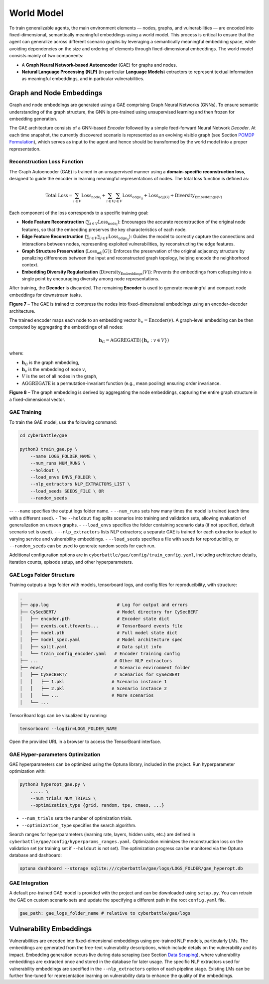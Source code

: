 World Model
===========

To train generalizable agents, the main environment elements — nodes, graphs, and vulnerabilities — are encoded into fixed-dimensional, semantically meaningful embeddings using a world model.
This process is critical to ensure that the agent can generalize across different scenario graphs by leveraging a semantically meaningful embedding space, while avoiding dependencies on the size and ordering of elements through fixed-dimensional embeddings.
The world model consists mainly of two components:

- A **Graph Neural Network-based Autoencoder** (GAE) for graphs and nodes.
- **Natural Language Processing (NLP)** (in particular **Language Models**) extractors to represent textual information as meaningful embeddings, and in particular vulnerabilities.


Graph and Node Embeddings
-------------------------

Graph and node embeddings are generated using a GAE comprising Graph Neural Networks (GNNs).
To ensure semantic understanding of the graph structure, the GNN is pre-trained using unsupervised learning and then frozen for embedding generation.

The GAE architecture consists of a GNN-based *Encoder* followed by a simple feed-forward Neural Network *Decoder*.
At each time snapshot, the currently discovered scenario is represented as an evolving visible graph (see Section `POMDP Formulation <#pomdp-formulation>`_), which serves as input to the agent and hence should be transformed by the world model into a proper representation.

Reconstruction Loss Function
~~~~~~~~~~~~

The Graph Autoencoder (GAE) is trained in an unsupervised manner using a **domain-specific reconstruction loss**, designed to guide the encoder in learning meaningful representations of nodes. The total loss function is defined as:

.. math::

    \text{Total Loss} = \sum_{i \in V} \text{Loss}_{\text{node}_i}
    + \sum_{i \in V} \sum_{j \in V} \text{Loss}_{\text{edge}_{ij}}
    + \text{Loss}_{\text{adj}(G)} + \text{Diversity}_{\text{Embeddings}(V)}

Each component of the loss corresponds to a specific training goal:

- **Node Feature Reconstruction** (:math:`\sum_{i \in V} \text{Loss}_{\text{node}_i}`): Encourages the accurate reconstruction of the original node features, so that the embedding preserves the key characteristics of each node.
- **Edge Feature Reconstruction** (:math:`\sum_{i \in V} \sum_{j \in V} \text{Loss}_{\text{edge}_{ij}}`): Guides the model to correctly capture the connections and interactions between nodes, representing exploited vulnerabilities, by reconstructing the edge features.
- **Graph Structure Preservation** (:math:`\text{Loss}_{\text{adj}}(G)`): Enforces the preservation of the original adjacency structure by penalizing differences between the input and reconstructed graph topology, helping encode the neighborhood context.
- **Embedding Diversity Regularization** (:math:`\text{Diversity}_{\text{Embeddings}}(V)`): Prevents the embeddings from collapsing into a single point by encouraging diversity among node representations.

After training, the **Decoder** is discarded. The remaining **Encoder** is used to generate meaningful and compact node embeddings for downstream tasks.

.. image:: images/GAETraining.png
    :width: 600
    :align: center
**Figure 7** – The GAE is trained to compress the nodes into fixed-dimensional embeddings using an encoder-decoder architecture.

The trained encoder maps each node to an embedding vector :math:`h_v = \text{Encoder}(v)`.
A graph-level embedding can be then computed by aggregating the embeddings of all nodes:

.. math::

    \mathbf{h}_G = \mathrm{AGGREGATE} \left( \left\{ \mathbf{h}_v : v \in V \right\} \right)

where:

- :math:`\mathbf{h}_G` is the graph embedding,
- :math:`\mathbf{h}_v` is the embedding of node :math:`v`,
- :math:`V` is the set of all nodes in the graph,
- :math:`\mathrm{AGGREGATE}` is a permutation-invariant function (e.g., mean pooling) ensuring order invariance.

.. image:: images/graphEmbedding.png
    :width: 500
    :align: center
**Figure 8** – The graph embedding is derived by aggregating the node embeddings, capturing the entire graph structure in a fixed-dimensional vector.

GAE Training
~~~~~~~~~~~~

To train the GAE model, use the following command:

.. code-block:: bash

    cd cyberbattle/gae

    python3 train_gae.py \
        --name LOGS_FOLDER_NAME \
        --num_runs NUM_RUNS \
        --holdout \
        --load_envs ENVS_FOLDER \
        --nlp_extractors NLP_EXTRACTORS_LIST \
        --load_seeds SEEDS_FILE \ OR
        --random_seeds

-- ``--name`` specifies the output logs folder name.
- ``--num_runs`` sets how many times the model is trained (each time with a different seed).
- The ``--holdout`` flag splits scenarios into training and validation sets, allowing evaluation of generalization on unseen graphs.
- ``--load_envs`` specifies the folder containing scenario data (if not specified, default scenario set is used).
- ``--nlp_extractors`` lists NLP extractors; a separate GAE is trained for each extractor to adapt to varying service and vulnerability embeddings.
- ``--load_seeds`` specifies a file with seeds for reproducibility, or ``--random_seeds`` can be used to generate random seeds for each run.

Additional configuration options are in ``cyberbattle/gae/config/train_config.yaml``, including architecture details, iteration counts, episode setup, and other hyperparameters.

GAE Logs Folder Structure
~~~~~~~~~~~~~~~~~~~~~~~~~~~~~~~~~

Training outputs a logs folder with models, tensorboard logs, and config files for reproducibility, with structure:

.. code-block:: text

    .
    ├── app.log                          # Log for output and errors
    ├── CySecBERT/                       # Model directory for CySecBERT
    │   ├── encoder.pth                  # Encoder state dict
    │   ├── events.out.tfevents...       # TensorBoard events file
    │   ├── model.pth                    # Full model state dict
    │   ├── model_spec.yaml              # Model architecture spec
    │   ├── split.yaml                   # Data split info
    │   └── train_config_encoder.yaml   # Encoder training config
    ├── ...                             # Other NLP extractors
    ├── envs/                           # Scenario environment folder
    │   ├── CySecBERT/                  # Scenarios for CySecBERT
    │   │   ├── 1.pkl                  # Scenario instance 1
    │   │   ├── 2.pkl                  # Scenario instance 2
    │   │   └── ...                    # More scenarios
    │   └── ...

TensorBoard logs can be visualized by running:

.. code-block:: bash

    tensorboard --logdir=LOGS_FOLDER_NAME

Open the provided URL in a browser to access the TensorBoard interface.

GAE Hyper-parameters Optimization
~~~~~~~~~~~~~~~~~~~~~~~~~~~~~~~~~

GAE hyperparameters can be optimized using the Optuna library, included in the project.
Run hyperparameter optimization with:

.. code-block:: bash

    python3 hyperopt_gae.py \
        ..... \
        --num_trials NUM_TRIALS \
        --optimization_type {grid, random, tpe, cmaes, ...}

- ``--num_trials`` sets the number of optimization trials.
- ``--optimization_type`` specifies the search algorithm.

Search ranges for hyperparameters (learning rate, layers, hidden units, etc.) are defined in ``cyberbattle/gae/config/hyperparams_ranges.yaml``.
Optimization minimizes the reconstruction loss on the validation set (or training set if ``--holdout`` is not set).
The optimization progress can be monitored via the Optuna database and dashboard:

.. code-block:: bash

    optuna dashboard --storage sqlite:///cyberbattle/gae/logs/LOGS_FOLDER/gae_hyperopt.db

GAE Integration
~~~~~~~~~~~~

A default pre-trained GAE model is provided with the project and can be downloaded using ``setup.py``.
You can retrain the GAE on custom scenario sets and update the specifying a different path in the root ``config.yaml`` file.

.. code-block:: yaml

    gae_path: gae_logs_folder_name # relative to cyberbattle/gae/logs


Vulnerability Embeddings
------------------------

Vulnerabilities are encoded into fixed-dimensional embeddings using pre-trained NLP models, particularly LMs.
The embeddings are generated from the free-text vulnerability descriptions, which include details on the vulnerability and its impact.
Embedding generation occurs live during data scraping (see Section `Data Scraping <data_scraping.html>`_), where vulnerability embeddings are extracted once and stored in the database for later usage.
The specific NLP extractors used for vulnerability embeddings are specified in the ``--nlp_extractors`` option of each pipeline stage.
Existing LMs can be further fine-tuned for representation learning on vulnerability data to enhance the quality of the embeddings.